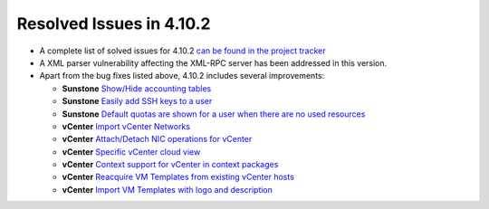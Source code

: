 .. _release_notes_4102:

Resolved Issues in 4.10.2
-------------------------

* A complete list of solved issues for 4.10.2 `can be found in the project tracker <http://dev.opennebula.org/projects/opennebula/issues?query_id=62>`__

* A XML parser vulnerability affecting the XML-RPC server has been addressed in this version.

* Apart from the bug fixes listed above, 4.10.2 includes several improvements:

  * **Sunstone** `Show/Hide accounting tables <http://dev.opennebula.org/issues/3422>`__
  * **Sunstone** `Easily add SSH keys to a user <http://dev.opennebula.org/issues/2761>`__
  * **Sunstone** `Default quotas are shown for a user when there are no used resources <http://dev.opennebula.org/issues/2501>`__  
  * **vCenter** `Import vCenter Networks <http://dev.opennebula.org/issues/3306>`__
  * **vCenter** `Attach/Detach NIC operations for vCenter <http://dev.opennebula.org/issues/3307>`__
  * **vCenter** `Specific vCenter cloud view <http://dev.opennebula.org/issues/3412>`__
  * **vCenter** `Context support for vCenter in context packages <http://dev.opennebula.org/issues/3366>`__
  * **vCenter** `Reacquire VM Templates from existing vCenter hosts <http://dev.opennebula.org/issues/3330>`__
  * **vCenter** `Import VM Templates with logo and description <http://dev.opennebula.org/issues/3356>`__
